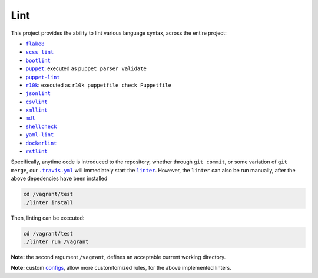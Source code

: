 ====
Lint
====

This project provides the ability to lint various language syntax, across the
entire project:

- |flake8|_
- |scss_lint|_
- |bootlint|_
- |puppet|_: executed as ``puppet parser validate``
- |puppet-lint|_
- |r10k|_: executed as ``r10k puppetfile check Puppetfile``
- |jsonlint|_
- |csvlint|_
- |xmllint|_
- |mdl|_
- |shellcheck|_
- |yaml-lint|_
- |dockerlint|_
- |rstlint|_

Specifically, anytime code is introduced to the repository, whether through
``git commit``, or some variation of ``git merge``, our |.travis.yml|_
will immediately start the |linter|_. However, the ``linter`` can also be
run manually, after the above depedencies have been installed

.. code:: bash

    cd /vagrant/test
    ./linter install

Then, linting can be executed:

.. code:: bash

    cd /vagrant/test
    ./linter run /vagrant

**Note:** the second argument ``/vagrant``, defines an acceptable current
working directory.

**Note:** custom `configs <https://github.com/jeff1evesque/machine-learning/tree/master/test/lint>`_,
allow more customtomized rules, for the above implemented linters.

.. |flake8| replace:: ``flake8``
.. _flake8: http://flake8.pycqa.org

.. |scss_lint| replace:: ``scss_lint``
.. _scss_lint: https://github.com/brigade/scss-lint/blob/master/lib/scss_lint/linter/README.md

.. |bootlint| replace:: ``bootlint``
.. _bootlint: https://github.com/twbs/bootlint

.. |puppet| replace:: ``puppet``
.. _puppet: https://docs.puppet.com/puppet/4.5/man/parser.html#EXAMPLES

.. |puppet-lint| replace:: ``puppet-lint``
.. _puppet-lint: http://puppet-lint.com/

.. |r10k| replace:: ``r10k``
.. _r10k: https://github.com/puppetlabs/r10k/blob/master/doc/puppetfile.mkd#commands

.. |jsonlint| replace:: ``jsonlint``
.. _jsonlint: https://github.com/zaach/jsonlint/blob/master/README.md

.. |csvlint| replace:: ``csvlint``
.. _csvlint: https://github.com/theodi/csvlint.rb/blob/master/README.md

.. |xmllint| replace:: ``xmllint``
.. _xmllint: http://xmlsoft.org/xmllint.html

.. |mdl| replace:: ``mdl``
.. _mdl: https://github.com/markdownlint/markdownlint/blob/master/README.md

.. |shellcheck| replace:: ``shellcheck``
.. _shellcheck: https://github.com/koalaman/shellcheck/blob/master/README.md

.. |yaml-lint| replace:: ``yaml-lint``
.. _yaml-lint: https://github.com/Pryz/yaml-lint/blob/master/README.md

.. |dockerlint| replace:: ``dockerlint``
.. _dockerlint: https://github.com/RedCoolBeans/dockerlint/blob/master/README.md

.. |rstlint| replace:: ``rstlint``
.. _rstlint: https://github.com/twolfson/restructuredtext-lint/blob/master/README.rst

.. |.travis.yml| replace:: ``.travis.yml``
.. _.travis.yml: https://github.com/jeff1evesque/machine-learning/blob/e6556b231c6bba38da0a28e5391c1508fea4d64f/.travis.yml

.. |linter| replace:: ``linter``
.. _linter: https://github.com/jeff1evesque/machine-learning/blob/05fcd7a0a81976c37998507148a0a9ff13fce462/test/linter
